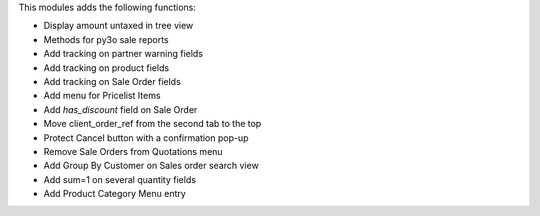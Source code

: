 This modules adds the following functions:

* Display amount untaxed in tree view
* Methods for py3o sale reports
* Add tracking on partner warning fields
* Add tracking on product fields
* Add tracking on Sale Order fields
* Add menu for Pricelist Items
* Add `has_discount` field on Sale Order
* Move client_order_ref from the second tab to the top
* Protect Cancel button with a confirmation pop-up
* Remove Sale Orders from Quotations menu
* Add Group By Customer on Sales order search view
* Add sum=1 on several quantity fields
* Add Product Category Menu entry
